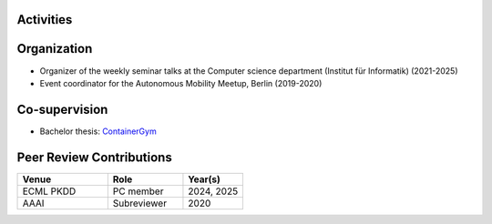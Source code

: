 .. _Activities:

Activities
^^^^^^^^^^

.. _Organization:

Organization
^^^^^^^^^^^^

* Organizer of the weekly seminar talks at the Computer science department (Institut für Informatik) (2021-2025)
* Event coordinator for the Autonomous Mobility Meetup, Berlin (2019-2020)

.. _Co-supervision:

Co-supervision
^^^^^^^^^^^^^

* Bachelor thesis: `ContainerGym <https://github.com/Pendu/ContainerGym>`_

.. _Peer Review Contributions:

Peer Review Contributions
^^^^^^^^^^^^^^^^^^^^^^^^^

.. list-table:: 
   :header-rows: 1
   :widths: 30 25 20

   * - Venue
     - Role
     - Year(s)
   * - ECML PKDD
     - PC member
     - 2024, 2025
   * - AAAI
     - Subreviewer
     - 2020


